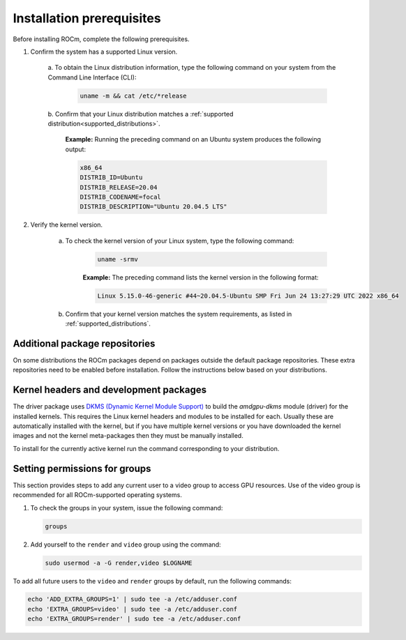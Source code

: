 .. meta::
  :description: Installation prerequisites
  :keywords: installation prerequisites, AMD, ROCm

*********************************************************************
Installation prerequisites
*********************************************************************

Before installing ROCm, complete the following prerequisites.

1. Confirm the system has a supported Linux version.

    a. To obtain the Linux distribution information, type the following command on your system from
    the Command Line Interface (CLI):

        .. code-block:: shell

            uname -m && cat /etc/*release

    b. Confirm that your Linux distribution matches a
    :ref:`supported distribution<supported_distributions>`.

        **Example:** Running the preceding command on an Ubuntu system produces the following output:

        .. code-block:: shell

                x86_64
                DISTRIB_ID=Ubuntu
                DISTRIB_RELEASE=20.04
                DISTRIB_CODENAME=focal
                DISTRIB_DESCRIPTION="Ubuntu 20.04.5 LTS"

2. Verify the kernel version.

    a. To check the kernel version of your Linux system, type the following command:

        .. code-block:: shell

            uname -srmv

        **Example:** The preceding command lists the kernel version in the following format:

        .. code-block:: shell

            Linux 5.15.0-46-generic #44~20.04.5-Ubuntu SMP Fri Jun 24 13:27:29 UTC 2022 x86_64

    b. Confirm that your kernel version matches the system requirements, as listed in :ref:`supported_distributions`.

Additional package repositories
==========================================================

On some distributions the ROCm packages depend on packages outside the default
package repositories. These extra repositories need to be enabled before
installation. Follow the instructions below based on your distributions.

.. tab-set::

    .. tab-item:: Ubuntu
        :sync: ubuntu-tab

        All packages are available in the default Ubuntu repositories, therefore no additional repositories need to be added.

    .. tab-item:: Red Hat Enterprise Linux/Oracle Linux
        :sync: rhel-tab

        1. Add the EPEL repository.

            .. datatemplate:nodata::

                .. tab-set::
                {% for os_release in config.html_context['rhel_release_version_numbers']  %}
                    .. tab-item:: RHEL/OL {{ os_release }}

                        .. code-block:: shell

                            wget https://dl.fedoraproject.org/pub/epel/epel-release-latest-{{ os_release }}.noarch.rpm
                            sudo rpm -ivh epel-release-latest-{{ os_release }}.noarch.rpm
                {% endfor %}

        2. Enable the CodeReady Linux Builder (CRB) repository.

            In order to enable CRB, you may need to install ``dnf-plugin-config-manager`` first.

           .. code-block:: shell

               sudo dnf install dnf-plugin-config-manager

           .. code-block:: shell

               sudo crb enable

    .. tab-item:: SUSE Linux Enterprise Server
        :sync: sle-tab

        Add the Perl language repository.

        .. datatemplate:nodata::
        
            .. tab-set::
            
                {% for os_version in config.html_context['sles_version_numbers'] %}
                {% set os_release, os_sp  = os_version.split('.') %}
                .. tab-item:: SLES {{ os_version }}

                    .. code-block:: shell

                        zypper addrepo https://download.opensuse.org/repositories/devel:/languages:/perl/{{ os_version }}/devel:languages:perl.repo
            
                {% endfor %}

Kernel headers and development packages
================================================================

The driver package uses
`DKMS (Dynamic Kernel Module Support) <https://en.wikipedia.org/wiki/Dynamic_Kernel_Module_Support>`_
to build the `amdgpu-dkms` module (driver) for the installed kernels. This requires the Linux kernel
headers and modules to be installed for each. Usually these are automatically installed with the kernel,
but if you have multiple kernel versions or you have downloaded the kernel images and not the kernel
meta-packages then they must be manually installed.

To install for the currently active kernel run the command corresponding to your distribution.

.. tab-set::

    .. tab-item:: Ubuntu
        :sync: ubuntu-tab

        .. code-block:: shell

            sudo apt install "linux-headers-$(uname -r)" "linux-modules-extra-$(uname -r)"

    .. tab-item:: Red Hat Enterprise Linux/Oracle Linux
        :sync: rhel-tab

        .. code-block:: shell

            sudo yum install kernel-headers kernel-devel


    .. tab-item:: SUSE Linux Enterprise Server
        :sync: sle-tab

        .. code-block:: shell

            sudo zypper install kernel-default-devel

Setting permissions for groups
================================================================

This section provides steps to add any current user to a video group to access
GPU resources.
Use of the video group is recommended for all ROCm-supported operating
systems.

1. To check the groups in your system, issue the following command:

   .. code-block:: shell

       groups

2. Add yourself to the ``render`` and ``video`` group using the command:

   .. code-block:: shell

       sudo usermod -a -G render,video $LOGNAME

To add all future users to the ``video`` and ``render`` groups by default, run
the following commands:

.. code-block:: shell

    echo 'ADD_EXTRA_GROUPS=1' | sudo tee -a /etc/adduser.conf
    echo 'EXTRA_GROUPS=video' | sudo tee -a /etc/adduser.conf
    echo 'EXTRA_GROUPS=render' | sudo tee -a /etc/adduser.conf

